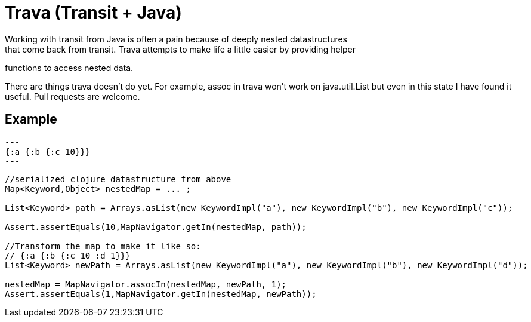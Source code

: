 = Trava (Transit + Java)
Working with transit from Java is often a pain because of deeply nested datastructures
that come back from transit. Trava attempts to make life a little easier by providing helper
functions to access nested data.

There are things trava doesn't do yet. For example, assoc in trava won't work on java.util.List
but even in this state I have found it useful. Pull requests are welcome.

== Example

[source,clojure]
---
{:a {:b {:c 10}}}
---

[source,java]
----
//serialized clojure datastructure from above
Map<Keyword,Object> nestedMap = ... ;

List<Keyword> path = Arrays.asList(new KeywordImpl("a"), new KeywordImpl("b"), new KeywordImpl("c"));

Assert.assertEquals(10,MapNavigator.getIn(nestedMap, path));

//Transform the map to make it like so:
// {:a {:b {:c 10 :d 1}}}
List<Keyword> newPath = Arrays.asList(new KeywordImpl("a"), new KeywordImpl("b"), new KeywordImpl("d"));

nestedMap = MapNavigator.assocIn(nestedMap, newPath, 1);
Assert.assertEquals(1,MapNavigator.getIn(nestedMap, newPath));
----
